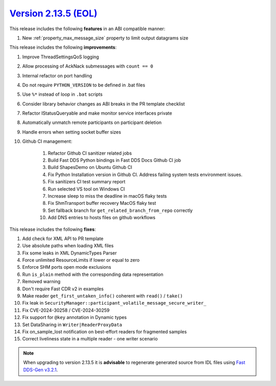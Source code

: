 `Version 2.13.5 (EOL) <https://fast-dds.docs.eprosima.com/en/v2.13.5/index.html>`_
^^^^^^^^^^^^^^^^^^^^^^^^^^^^^^^^^^^^^^^^^^^^^^^^^^^^^^^^^^^^^^^^^^^^^^^^^^^^^^^^^^

This release includes the following **features** in an ABI compatible manner:

#. New :ref:`property_max_message_size` property to limit output datagrams size

This release includes the following **improvements**:

#. Improve ThreadSettingsQoS logging
#. Allow processing of AckNack submessages with ``count == 0``
#. Internal refactor on port handling
#. Do not require ``PYTHON_VERSION`` to be defined in .bat files
#. Use ``%*`` instead of loop in ``.bat`` scripts
#. Consider library behavior changes as ABI breaks in the PR template checklist
#. Refactor IStatusQueryable and make monitor service interfaces private
#. Automatically unmatch remote participants on participant deletion
#. Handle errors when setting socket buffer sizes
#. Github CI management:

    #. Refactor Github CI sanitizer related jobs
    #. Build Fast DDS Python bindings in Fast DDS Docs Github CI job
    #. Build ShapesDemo on Ubuntu Github CI
    #. Fix Python Installation version in Github CI. Address failing system tests environment issues.
    #. Fix sanitizers CI test summary report
    #. Run selected VS tool on Windows CI
    #. Increase sleep to miss the deadline in macOS flaky tests
    #. Fix ShmTransport buffer recovery MacOS flaky test
    #. Set fallback branch for ``get_related_branch_from_repo`` correctly
    #. Add DNS entries to hosts files on github workflows

This release includes the following **fixes**:

#. Add check for XML API to PR template
#. Use absolute paths when loading XML files
#. Fix some leaks in XML DynamicTypes Parser
#. Force unlimited ResourceLimits if lower or equal to zero
#. Enforce SHM ports open mode exclusions
#. Run ``is_plain`` method with the corresponding data representation
#. Removed warning
#. Don't require Fast CDR v2 in examples
#. Make reader ``get_first_untaken_info()`` coherent with ``read()`` / ``take()``
#. Fix leak in ``SecurityManager::participant_volatile_message_secure_writer_``
#. Fix CVE-2024-30258 / CVE-2024-30259
#. Fix support for ``@key`` annotation in Dynamic types
#. Set DataSharing in ``Writer|ReaderProxyData``
#. Fix on_sample_lost notification on best-effort readers for fragmented samples
#. Correct liveliness state in a multiple reader - one writer scenario

.. note::
  When upgrading to version 2.13.5 it is **advisable** to regenerate generated source from IDL files
  using `Fast DDS-Gen v3.2.1 <https://github.com/eProsima/Fast-DDS-Gen/releases/tag/v3.2.1>`_.

